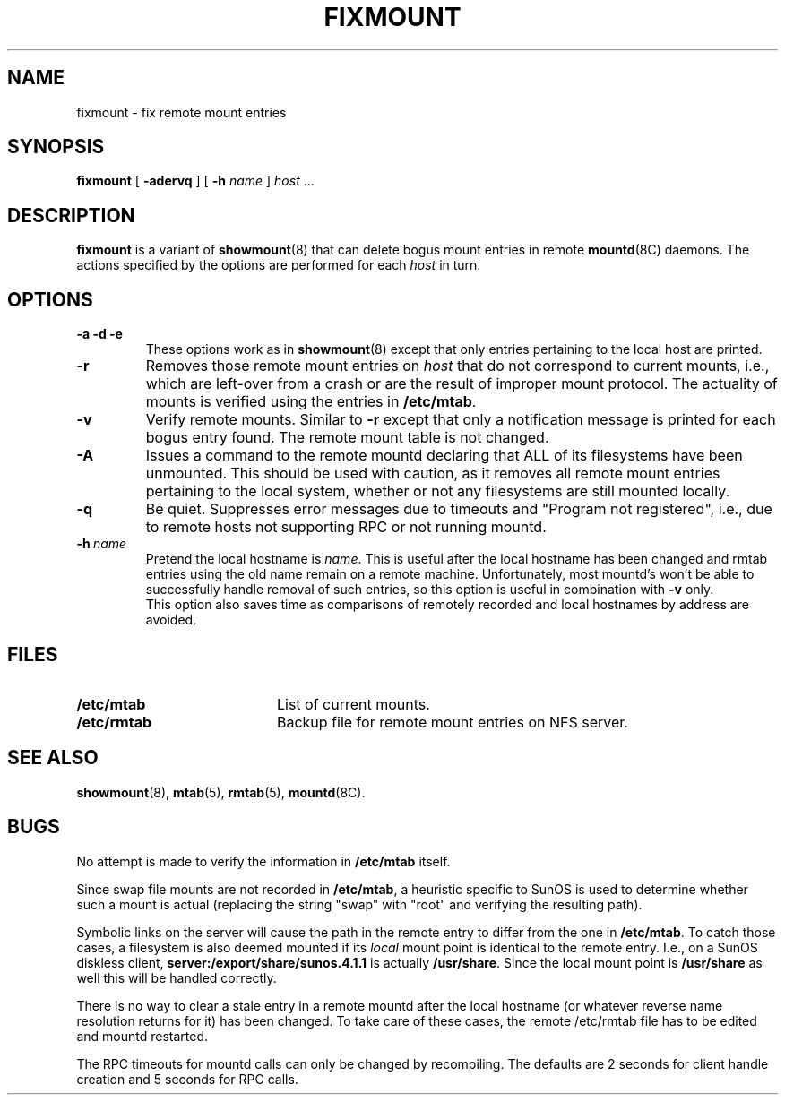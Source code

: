 .\"
.\" Copyright (c) 1997-2003 Erez Zadok
.\" Copyright (c) 1990 Jan-Simon Pendry
.\" Copyright (c) 1990 Imperial College of Science, Technology & Medicine
.\" Copyright (c) 1990 The Regents of the University of California.
.\" All rights reserved.
.\"
.\" This code is derived from software contributed to Berkeley by
.\" Jan-Simon Pendry at Imperial College, London.
.\"
.\" Redistribution and use in source and binary forms, with or without
.\" modification, are permitted provided that the following conditions
.\" are met:
.\" 1. Redistributions of source code must retain the above copyright
.\"    notice, this list of conditions and the following disclaimer.
.\" 2. Redistributions in binary form must reproduce the above copyright
.\"    notice, this list of conditions and the following disclaimer in the
.\"    documentation and/or other materials provided with the distribution.
.\" 3. All advertising materials mentioning features or use of this software
.\"    must display the following acknowledgment:
.\"      This product includes software developed by the University of
.\"      California, Berkeley and its contributors.
.\" 4. Neither the name of the University nor the names of its contributors
.\"    may be used to endorse or promote products derived from this software
.\"    without specific prior written permission.
.\"
.\" THIS SOFTWARE IS PROVIDED BY THE REGENTS AND CONTRIBUTORS ``AS IS'' AND
.\" ANY EXPRESS OR IMPLIED WARRANTIES, INCLUDING, BUT NOT LIMITED TO, THE
.\" IMPLIED WARRANTIES OF MERCHANTABILITY AND FITNESS FOR A PARTICULAR PURPOSE
.\" ARE DISCLAIMED.  IN NO EVENT SHALL THE REGENTS OR CONTRIBUTORS BE LIABLE
.\" FOR ANY DIRECT, INDIRECT, INCIDENTAL, SPECIAL, EXEMPLARY, OR CONSEQUENTIAL
.\" DAMAGES (INCLUDING, BUT NOT LIMITED TO, PROCUREMENT OF SUBSTITUTE GOODS
.\" OR SERVICES; LOSS OF USE, DATA, OR PROFITS; OR BUSINESS INTERRUPTION)
.\" HOWEVER CAUSED AND ON ANY THEORY OF LIABILITY, WHETHER IN CONTRACT, STRICT
.\" LIABILITY, OR TORT (INCLUDING NEGLIGENCE OR OTHERWISE) ARISING IN ANY WAY
.\" OUT OF THE USE OF THIS SOFTWARE, EVEN IF ADVISED OF THE POSSIBILITY OF
.\" SUCH DAMAGE.
.\"
.\"	%W% (Berkeley) %G%
.\"
.\" $Id: fixmount.8,v 1.8 2003/03/16 01:47:37 ezk Exp $
.\"
.TH FIXMOUNT 8 "26 Feb 1993"
.SH NAME
fixmount \- fix remote mount entries
.SH SYNOPSIS
.B fixmount
[
.B \-adervq
]
[
.B \-h
.I name
]
.I host
\&...
.SH DESCRIPTION
.IX  "fixmount command"  ""  "\fLfixmount\fP \(em fix remote mount entries"
.LP
.B fixmount
is a variant of
.BR showmount (8)
that can delete bogus mount entries in remote
.BR mountd (8C)
daemons.
The actions specified by the options are performed for each
.I host
in turn.
.SH OPTIONS
.TP
.B \-a \-d \-e
These options work as in
.BR showmount (8)
except that only entries pertaining to the local host are printed.
.TP
.B \-r
Removes those remote mount entries on
.I host
that do not correspond to current mounts, i.e., which are left-over
from a crash or are the result of improper mount protocol.
The actuality of mounts is verified using the entries in
.BR /etc/mtab .
.TP
.B \-v
Verify remote mounts.  Similar to
.B \-r
except that only a notification message is printed for each bogus entry
found.  The remote mount table is not changed.
.TP
.B \-A
Issues a command to the remote mountd declaring that ALL of its filesystems
have been unmounted.  This should be used with caution, as it removes all
remote mount entries pertaining to the local system, whether or not any
filesystems are still mounted locally.
.TP
.B \-q
Be quiet.
Suppresses error messages due to timeouts and "Program not registered",
i.e., due to remote hosts not supporting RPC or not running mountd.
.TP
.BI \-h \ name
Pretend the local hostname is
.IR name .
This is useful after the local hostname has been changed and rmtab entries
using the old name remain on a remote machine.
Unfortunately, most mountd's won't be able to successfully handle removal
of such entries, so this option is useful in combination with
.B \-v
only.
.br
This option also saves time as comparisons of remotely recorded and local
hostnames by address are avoided.
.SH FILES
.PD 0
.TP 20
.B /etc/mtab
List of current mounts.
.TP
.B /etc/rmtab
Backup file for remote mount entries on NFS server.
.PD
.SH "SEE ALSO"
.BR showmount (8),
.BR mtab (5),
.BR rmtab (5),
.BR mountd (8C).
.SH BUGS
No attempt is made to verify the information in
.B /etc/mtab
itself.
.PP
Since swap file mounts are not recorded in
.BR /etc/mtab ,
a heuristic specific to SunOS is used to determine whether such a mount
is actual (replacing the string "swap" with "root" and verifying the resulting
path).
.PP
Symbolic links on the server will cause the path in the remote entry to differ
from the one in
.BR /etc/mtab .
To catch those cases, a filesystem is also deemed mounted if its
.I local
mount point is identical to the remote entry.
I.e., on a SunOS diskless client,
.B server:/export/share/sunos.4.1.1
is actually
.BR /usr/share .
Since the local mount point is
.B /usr/share
as well this will be handled correctly.
.PP
There is no way to clear a stale entry in a remote mountd after the
local hostname (or whatever reverse name resolution returns for it)
has been changed.  To take care of these cases,
the remote /etc/rmtab file has to be edited and mountd restarted.
.PP
The RPC timeouts for mountd calls can only be changed by recompiling.
The defaults are 2 seconds for client handle creation and 5 seconds for
RPC calls.
